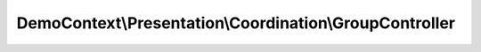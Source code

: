 --------------------------------------------------------
DemoContext\\Presentation\\Coordination\\GroupController
--------------------------------------------------------

.. php:namespace: DemoContext\\Presentation\\Coordination

.. php:class:: GroupController

    Group controller.

    .. php:attr:: container

        protected ContainerInterface

    .. php:method:: indexAction()

        Lists all Group entities.

    .. php:method:: createAction(Request $request)

        Creates a new Group entity.

        :type $request: Request
        :param $request:

    .. php:method:: createCreateForm(Group $entity)

        Creates a form to create a Group entity.

        :type $entity: Group
        :param $entity: The entity
        :returns: \Symfony\Component\Form\Form The form

    .. php:method:: newAction()

        Displays a form to create a new Group entity.

    .. php:method:: showAction($id)

        Finds and displays a Group entity.

        :param $id:

    .. php:method:: editAction($id)

        Displays a form to edit an existing Group entity.

        :param $id:

    .. php:method:: createEditForm(Group $entity)

        Creates a form to edit a Group entity.

        :type $entity: Group
        :param $entity: The entity
        :returns: \Symfony\Component\Form\Form The form

    .. php:method:: updateAction(Request $request, $id)

        Edits an existing Group entity.

        :type $request: Request
        :param $request:
        :param $id:

    .. php:method:: deleteAction(Request $request, $id)

        Deletes a Group entity.

        :type $request: Request
        :param $request:
        :param $id:

    .. php:method:: createDeleteForm($id)

        Creates a form to delete a Group entity by id.

        :type $id: mixed
        :param $id: The entity id
        :returns: \Symfony\Component\Form\Form The form

    .. php:method:: __construct(ContainerInterface $container)

        Constructor.

        :type $container: ContainerInterface
        :param $container: The service container
